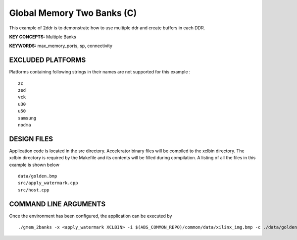 Global Memory Two Banks (C)
===========================

This example of 2ddr is to demonstrate how to use multiple ddr and create buffers in each DDR.

**KEY CONCEPTS:** Multiple Banks

**KEYWORDS:** max_memory_ports, sp, connectivity

EXCLUDED PLATFORMS
------------------

Platforms containing following strings in their names are not supported for this example :

::

   zc
   zed
   vck
   u30
   u50
   samsung
   nodma

DESIGN FILES
------------

Application code is located in the src directory. Accelerator binary files will be compiled to the xclbin directory. The xclbin directory is required by the Makefile and its contents will be filled during compilation. A listing of all the files in this example is shown below

::

   data/golden.bmp
   src/apply_watermark.cpp
   src/host.cpp
   
COMMAND LINE ARGUMENTS
----------------------

Once the environment has been configured, the application can be executed by

::

   ./gmem_2banks -x <apply_watermark XCLBIN> -i $(ABS_COMMON_REPO)/common/data/xilinx_img.bmp -c ./data/golden.bmp

